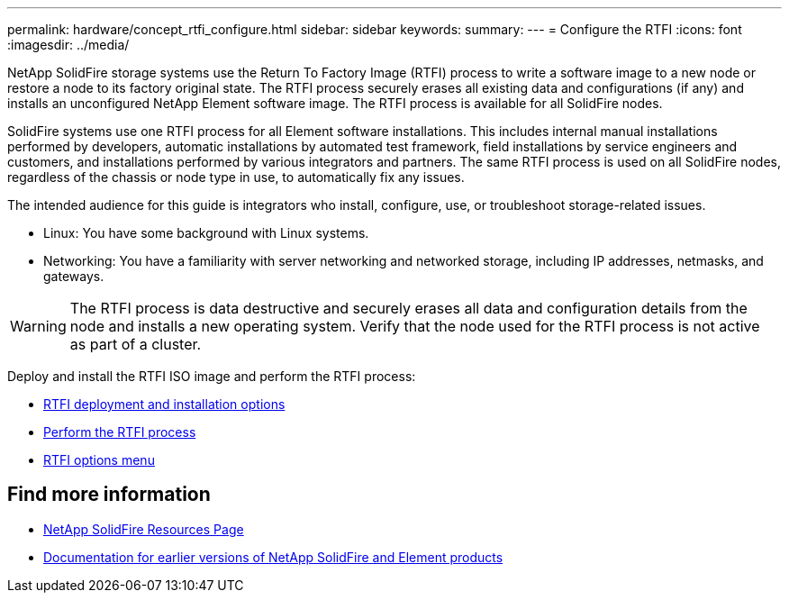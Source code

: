 ---
permalink: hardware/concept_rtfi_configure.html
sidebar: sidebar
keywords:
summary:
---
= Configure the RTFI
:icons: font
:imagesdir: ../media/

[.lead]
NetApp SolidFire storage systems use the Return To Factory Image (RTFI) process to write a software image to a new node or restore a node to its factory original state. The RTFI process securely erases all existing data and configurations (if any) and installs an unconfigured NetApp Element software image. The RTFI process is available for all SolidFire nodes.

SolidFire systems use one RTFI process for all Element software installations. This includes internal manual installations performed by developers, automatic installations by automated test framework, field installations by service engineers and customers, and installations performed by various integrators and partners. The same RTFI process is used on all SolidFire nodes, regardless of the chassis or node type in use, to automatically fix any issues.

The intended audience for this guide is integrators who install, configure, use, or troubleshoot storage-related issues.

* Linux: You have some background with Linux systems.
* Networking: You have a familiarity with server networking and networked storage, including IP addresses, netmasks, and gateways.

WARNING: The RTFI process is data destructive and securely erases all data and configuration details from the node and installs a new operating system. Verify that the node used for the RTFI process is not active as part of a cluster.

Deploy and install the RTFI ISO image and perform the RTFI process:

* xref:task_rtfi_deployment_and_install_options.html[RTFI deployment and installation options]
* xref:task_rtfi_process.html[Perform the RTFI process]
* xref:task_rtfi_options_menu.html[RTFI options menu]

== Find more information
* https://www.netapp.com/data-storage/solidfire/documentation/[NetApp SolidFire Resources Page^]
* https://docs.netapp.com/sfe-122/topic/com.netapp.ndc.sfe-vers/GUID-B1944B0E-B335-4E0B-B9F1-E960BF32AE56.html[Documentation for earlier versions of NetApp SolidFire and Element products^]
